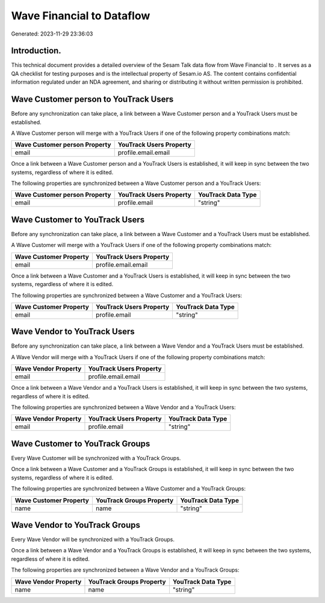===========================
Wave Financial to  Dataflow
===========================

Generated: 2023-11-29 23:36:03

Introduction.
------------

This technical document provides a detailed overview of the Sesam Talk data flow from Wave Financial to . It serves as a QA checklist for testing purposes and is the intellectual property of Sesam.io AS. The content contains confidential information regulated under an NDA agreement, and sharing or distributing it without written permission is prohibited.

Wave Customer person to YouTrack Users
--------------------------------------
Before any synchronization can take place, a link between a Wave Customer person and a YouTrack Users must be established.

A Wave Customer person will merge with a YouTrack Users if one of the following property combinations match:

.. list-table::
   :header-rows: 1

   * - Wave Customer person Property
     - YouTrack Users Property
   * - email
     - profile.email.email

Once a link between a Wave Customer person and a YouTrack Users is established, it will keep in sync between the two systems, regardless of where it is edited.

The following properties are synchronized between a Wave Customer person and a YouTrack Users:

.. list-table::
   :header-rows: 1

   * - Wave Customer person Property
     - YouTrack Users Property
     - YouTrack Data Type
   * - email
     - profile.email
     - "string"


Wave Customer to YouTrack Users
-------------------------------
Before any synchronization can take place, a link between a Wave Customer and a YouTrack Users must be established.

A Wave Customer will merge with a YouTrack Users if one of the following property combinations match:

.. list-table::
   :header-rows: 1

   * - Wave Customer Property
     - YouTrack Users Property
   * - email
     - profile.email.email

Once a link between a Wave Customer and a YouTrack Users is established, it will keep in sync between the two systems, regardless of where it is edited.

The following properties are synchronized between a Wave Customer and a YouTrack Users:

.. list-table::
   :header-rows: 1

   * - Wave Customer Property
     - YouTrack Users Property
     - YouTrack Data Type
   * - email
     - profile.email
     - "string"


Wave Vendor to YouTrack Users
-----------------------------
Before any synchronization can take place, a link between a Wave Vendor and a YouTrack Users must be established.

A Wave Vendor will merge with a YouTrack Users if one of the following property combinations match:

.. list-table::
   :header-rows: 1

   * - Wave Vendor Property
     - YouTrack Users Property
   * - email
     - profile.email.email

Once a link between a Wave Vendor and a YouTrack Users is established, it will keep in sync between the two systems, regardless of where it is edited.

The following properties are synchronized between a Wave Vendor and a YouTrack Users:

.. list-table::
   :header-rows: 1

   * - Wave Vendor Property
     - YouTrack Users Property
     - YouTrack Data Type
   * - email
     - profile.email
     - "string"


Wave Customer to YouTrack Groups
--------------------------------
Every Wave Customer will be synchronized with a YouTrack Groups.

Once a link between a Wave Customer and a YouTrack Groups is established, it will keep in sync between the two systems, regardless of where it is edited.

The following properties are synchronized between a Wave Customer and a YouTrack Groups:

.. list-table::
   :header-rows: 1

   * - Wave Customer Property
     - YouTrack Groups Property
     - YouTrack Data Type
   * - name
     - name
     - "string"


Wave Vendor to YouTrack Groups
------------------------------
Every Wave Vendor will be synchronized with a YouTrack Groups.

Once a link between a Wave Vendor and a YouTrack Groups is established, it will keep in sync between the two systems, regardless of where it is edited.

The following properties are synchronized between a Wave Vendor and a YouTrack Groups:

.. list-table::
   :header-rows: 1

   * - Wave Vendor Property
     - YouTrack Groups Property
     - YouTrack Data Type
   * - name
     - name
     - "string"

